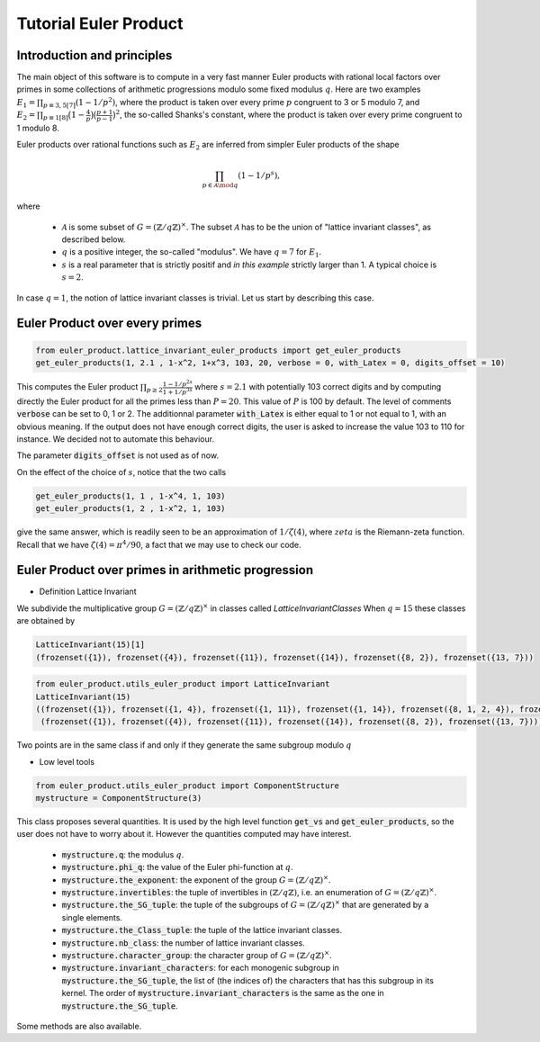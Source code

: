.. _index:


Tutorial Euler Product
======================

Introduction and principles
---------------------------

The main object of this software is to compute in a very fast manner Euler products with rational local factors over primes in some collections of arithmetic progressions modulo some fixed modulus :math:`q`.
Here are two examples  :math:`E_1=\prod_{p\equiv 3,5[7]}(1-1/p^2)`, where the product is taken over every prime :math:`p` congruent to 3 or 5 modulo 7, and :math:`E_2 = \prod_{p\equiv 1[8]}\bigl(1-\frac{4}{p}\bigr)\bigl(\frac{p+1}{p-1}\bigr)^2`, the so-called Shanks's constant, where the product is taken over every prime congruent to 1 modulo 8.

Euler products over rational functions such as :math:`E_2` are inferred from simpler Euler products of the shape 

.. math::
   \prod_{p\in\mathcal{A}\mod q}(1-1/p^s),

where

 * :math:`\mathcal{A}` is some subset of :math:`G=(\mathbb{Z}/q\mathbb{Z})^\times`. The subset :math:`\mathcal{A}` has to be the union of "lattice invariant classes", as described below.
 * :math:`q` is a positive integer, the so-called "modulus". We have :math:`q=7` for :math:`E_1`.
 * :math:`s` is a real parameter that is strictly positif and *in this example* strictly larger than 1. A typical choice is :math:`s=2`.

In case :math:`q=1`, the notion of lattice invariant classes is trivial. Let us start by describing this case.

Euler Product over every primes
-------------------------------

.. code-block:: default
     
     from euler_product.lattice_invariant_euler_products import get_euler_products
     get_euler_products(1, 2.1 , 1-x^2, 1+x^3, 103, 20, verbose = 0, with_Latex = 0, digits_offset = 10)

This computes the Euler product :math:`\prod_{p\ge2}\frac{1-1/p^{2s}}{1+1/p^{3s}}` where :math:`s=2.1` with potentially 103 correct digits and by computing directly the Euler product for all the primes less than :math:`P=20`. This value of :math:`P` is 100 by default. The level of comments :code:`verbose` can be set to 0, 1 or 2. The additionnal parameter :code:`with_Latex` is either equal to 1 or not equal to 1, with an obvious meaning. If the output does not have enough correct digits, the user is asked to increase the value 103 to 110 for instance. We decided not to automate this behaviour.

The parameter :code:`digits_offset` is not used as of now.

On the effect of the choice of :math:`s`, notice that the two calls

.. code-block:: default
     
     get_euler_products(1, 1 , 1-x^4, 1, 103)
     get_euler_products(1, 2 , 1-x^2, 1, 103)

give the same answer, which is readily seen to be an approximation of :math:`1/\zeta(4)`, where :math:`zeta` is the Riemann-zeta function. Recall that we have :math:`\zeta(4)=\pi^4/90`, a fact that we may use to check our code.

Euler Product over primes in arithmetic progression
---------------------------------------------------


- Definition Lattice Invariant

We subdivide the multiplicative group :math:`G=(\mathbb{Z}/q\mathbb{Z})^\times` in classes called  `LatticeInvariantClasses`
When :math:`q = 15` these classes are obtained by

.. code-block:: default

       LatticeInvariant(15)[1]
       (frozenset({1}), frozenset({4}), frozenset({11}), frozenset({14}), frozenset({8, 2}), frozenset({13, 7}))


.. code-block:: default
     
        from euler_product.utils_euler_product import LatticeInvariant
        LatticeInvariant(15)
        ((frozenset({1}), frozenset({1, 4}), frozenset({1, 11}), frozenset({1, 14}), frozenset({8, 1, 2, 4}), frozenset({1, 4, 13, 7})), 
         (frozenset({1}), frozenset({4}), frozenset({11}), frozenset({14}), frozenset({8, 2}), frozenset({13, 7})))


Two points are in the same class if and only if they generate the same subgroup modulo :math:`q`

- Low level tools

.. code-block:: default
       
       from euler_product.utils_euler_product import ComponentStructure
       mystructure = ComponentStructure(3)

This class proposes several quantities. It is used by the high level function :code:`get_vs` and :code:`get_euler_products`, so the user does not have to worry about it. However the quantities computed may have interest.

 * :code:`mystructure.q`: the modulus :math:`q`.
 * :code:`mystructure.phi_q`: the value of the Euler phi-function at :math:`q`.
 * :code:`mystructure.the_exponent`: the exponent of the group :math:`G=(\mathbb{Z}/q\mathbb{Z})^\times`.
 * :code:`mystructure.invertibles`: the tuple of invertibles in :math:`(\mathbb{Z}/q\mathbb{Z})`, i.e. an enumeration of :math:`G=(\mathbb{Z}/q\mathbb{Z})^\times`.
 * :code:`mystructure.the_SG_tuple`: the tuple of the subgroups of :math:`G=(\mathbb{Z}/q\mathbb{Z})^\times` that are generated by a single elements.
 * :code:`mystructure.the_Class_tuple`: the tuple of the lattice invariant classes.
 * :code:`mystructure.nb_class`: the number of lattice invariant classes.
 * :code:`mystructure.character_group`: the character group of :math:`G=(\mathbb{Z}/q\mathbb{Z})^\times`.
 * :code:`mystructure.invariant_characters`: for each monogenic subgroup in :code:`mystructure.the_SG_tuple`, the list of (the indices of) the characters that has this subgroup in its kernel. The order of :code:`mystructure.invariant_characters` is the same as the one in :code:`mystructure.the_SG_tuple`.

Some methods are also available.

